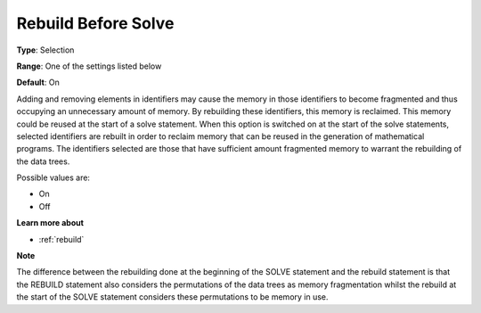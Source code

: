 

.. _Options_MemoryManagement-Rebuild_before_solve:


Rebuild Before Solve
====================



**Type**:	Selection	

**Range**:	One of the settings listed below	

**Default**:	On	



Adding and removing elements in identifiers may cause the memory in those identifiers to become fragmented and thus occupying an unnecessary amount of memory. By rebuilding these identifiers, this memory is reclaimed. This memory could be reused at the start of a solve statement. When this option is switched on at the start of the solve statements, selected identifiers are rebuilt in order to reclaim memory that can be reused in the generation of mathematical programs. The identifiers selected are those that have sufficient amount fragmented memory to warrant the rebuilding of the data trees.



Possible values are:



*	On
*	Off




**Learn more about** 

*	:ref:`rebuild` 







**Note** 





The difference between the rebuilding done at the beginning of the SOLVE statement and the rebuild statement is that the REBUILD statement also considers the permutations of the data trees as memory fragmentation whilst the rebuild at the start of the SOLVE statement considers these permutations to be memory in use.




